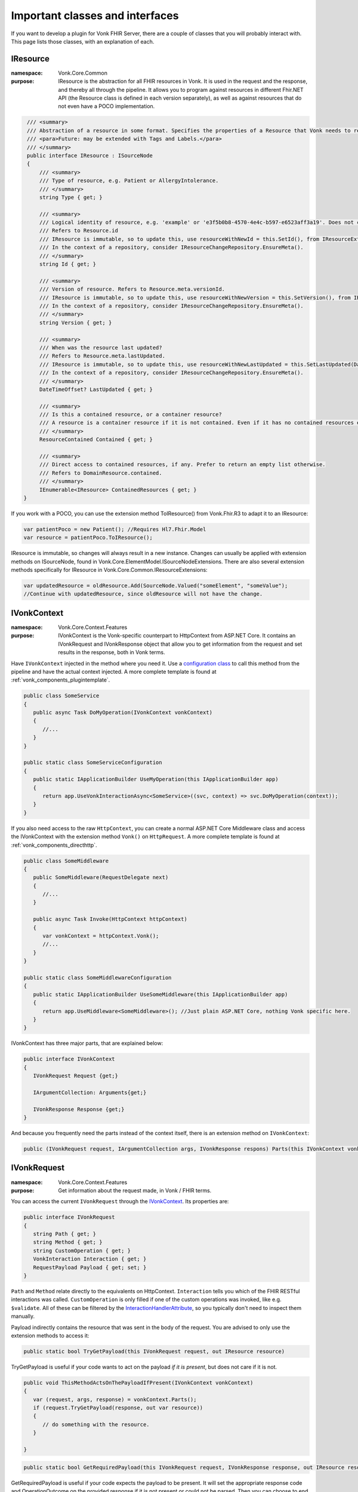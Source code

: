 .. _components_classes:

Important classes and interfaces
================================

If you want to develop a plugin for Vonk FHIR Server, there are a couple of classes that you will probably interact with. This page lists those classes, with an explanation of each.

.. _classes_iresource:

IResource
---------

:namespace: Vonk.Core.Common

:purpose: IResource is the abstraction for all FHIR resources in Vonk. It is used in the request and the response, and thereby all through the pipeline.
          It allows you to program against resources in different Fhir.NET API (the Resource class is defined in each version separately), as well as against resources that do not even have a POCO implementation.

.. code-block:: csharp

    /// <summary>
    /// Abstraction of a resource in some format. Specifies the properties of a Resource that Vonk needs to read and maintain.
    /// <para>Future: may be extended with Tags and Labels.</para>
    /// </summary>
    public interface IResource : ISourceNode
    {
        /// <summary>
        /// Type of resource, e.g. Patient or AllergyIntolerance.
        /// </summary>
        string Type { get; }

        /// <summary>
        /// Logical identity of resource, e.g. 'example' or 'e3f5b0b8-4570-4e4c-b597-e6523aff3a19'. Does not contain the resourcetype.
        /// Refers to Resource.id
        /// IResource is immutable, so to update this, use resourceWithNewId = this.SetId(), from IResourceExtensions.
        /// In the context of a repository, consider IResourceChangeRepository.EnsureMeta().
        /// </summary>
        string Id { get; }

        /// <summary>
        /// Version of resource. Refers to Resource.meta.versionId.
        /// IResource is immutable, so to update this, use resourceWithNewVersion = this.SetVersion(), from IResourceExtensions.
        /// In the context of a repository, consider IResourceChangeRepository.EnsureMeta().
        /// </summary>
        string Version { get; }

        /// <summary>
        /// When was the resource last updated?
        /// Refers to Resource.meta.lastUpdated.
        /// IResource is immutable, so to update this, use resourceWithNewLastUpdated = this.SetLastUpdated(DateTimeOffset) from IResourceExtensions.
        /// In the context of a repository, consider IResourceChangeRepository.EnsureMeta().
        /// </summary>
        DateTimeOffset? LastUpdated { get; }

        /// <summary>
        /// Is this a contained resource, or a container resource?
        /// A resource is a container resource if it is not contained. Even if it has no contained resources embedded.
        /// </summary>
        ResourceContained Contained { get; }

        /// <summary>
        /// Direct access to contained resources, if any. Prefer to return an empty list otherwise.
        /// Refers to DomainResource.contained.
        /// </summary>
        IEnumerable<IResource> ContainedResources { get; }
   }

If you work with a POCO, you can use the extension method ToIResource() from Vonk.Fhir.R3 to adapt it to an IResource:

.. code-block:: csharp

   var patientPoco = new Patient(); //Requires Hl7.Fhir.Model
   var resource = patientPoco.ToIResource();

IResource is immutable, so changes will always result in a new instance. Changes can usually be applied with extension methods on ISourceNode, found in Vonk.Core.ElementModel.ISourceNodeExtensions. There are also several extension methods specifically for IResource in Vonk.Core.Common.IResourceExtensions:

.. code-block:: csharp

   var updatedResource = oldResource.Add(SourceNode.Valued("someElement", "someValue");
   //Continue with updatedResource, since oldResource will not have the change.

.. _classes_ivonkcontext:

IVonkContext
------------

:namespace: Vonk.Core.Context.Features

:purpose: IVonkContext is the Vonk-specific counterpart to HttpContext from ASP.NET Core. It contains an IVonkRequest and IVonkResponse object that allow you to get information from the request and set results in the response, both in Vonk terms.  

Have ``IVonkContext`` injected in the method where you need it. Use a `configuration class <vonk_components_configclass>`_ to call this method from the pipeline and have the actual context injected. A more complete template is found at :ref:`vonk_components_plugintemplate`.

.. code-block:: csharp

   public class SomeService
   {
      public async Task DoMyOperation(IVonkContext vonkContext)
      {
         //...
      }
   }

   public static class SomeServiceConfiguration
   {
      public static IApplicationBuilder UseMyOperation(this IApplicationBuilder app)
      {
         return app.UseVonkInteractionAsync<SomeService>((svc, context) => svc.DoMyOperation(context));
      }
   }

If you also need access to the raw ``HttpContext``, you can create a normal ASP.NET Core Middleware class and access the IVonkContext with the extension method ``Vonk()`` on ``HttpRequest``. A more complete template is found at :ref:`vonk_components_directhttp`.

.. code-block:: csharp

   public class SomeMiddleware
   {
      public SomeMiddleware(RequestDelegate next)
      {
         //...
      }

      public async Task Invoke(HttpContext httpContext)
      {
         var vonkContext = httpContext.Vonk();
         //...
      }
   }

   public static class SomeMiddlewareConfiguration
   {
      public static IApplicationBuilder UseSomeMiddleware(this IApplicationBuilder app)
      {
         return app.UseMiddleware<SomeMiddleware>(); //Just plain ASP.NET Core, nothing Vonk specific here.
      }
   }

IVonkContext has three major parts, that are explained below:

.. code-block:: csharp

   public interface IVonkContext
   {
      IVonkRequest Request {get;}

      IArgumentCollection: Arguments{get;}

      IVonkResponse Response {get;}
   }

And because you frequently need the parts instead of the context itself, there is an extension method on ``IVonkContext``:

.. code-block:: csharp

   public (IVonkRequest request, IArgumentCollection args, IVonkResponse respons) Parts(this IVonkContext vonkContext)

.. _classes_ivonkrequest:

IVonkRequest
------------

:namespace: Vonk.Core.Context.Features

:purpose: Get information about the request made, in Vonk / FHIR terms.

You can access the current ``IVonkRequest`` through the `IVonkContext`_. Its properties are:

.. code-block:: csharp

   public interface IVonkRequest
   {
      string Path { get; }
      string Method { get; }
      string CustomOperation { get; }
      VonkInteraction Interaction { get; }
      RequestPayload Payload { get; set; }
   }

``Path`` and ``Method`` relate directly to the equivalents on HttpContext. ``Interaction`` tells you which of the FHIR RESTful interactions was called. ``CustomOperation`` is only filled if one of the custom operations was invoked, like e.g. ``$validate``. All of these can be filtered by the `InteractionHandlerAttribute`_, so you typically don't need to inspect them manually.

Payload indirectly contains the resource that was sent in the body of the request. You are advised to only use the extension methods to access it:

.. code-block:: csharp

   public static bool TryGetPayload(this IVonkRequest request, out IResource resource)

TryGetPayload is useful if your code wants to act on the payload *if it is present*, but does not care if it is not.

.. code-block:: csharp

   public void ThisMethodActsOnThePayloadIfPresent(IVonkContext vonkContext)
   {
      var (request, args, response) = vonkContext.Parts();
      if (request.TryGetPayload(response, out var resource))
      {
         // do something with the resource.
      }

   }

.. code-block:: csharp

   public static bool GetRequiredPayload(this IVonkRequest request, IVonkResponse response, out IResource resource)

GetRequiredPayload is useful if your code expects the payload to be present. It will set the appropriate response code and OperationOutcome on the provided response if it is not present or could not be parsed. Then you can choose to end the pipeline and thus return the error to the user.

.. code-block:: csharp

   public void ThisMethodNeedsAPayload(IVonkContext vonkContext)
   {
      var (request, args, response) = vonkContext.Parts();
      if (!request.GetRequiredPayload(response, out var resource))
      {
         return; //If you return with an error code in the response, Vonk will end the pipeline
      }
      // do something with the resource.
   }

If you want to **change** the payload, assign a whole new one. Generally you would want to change something to the old payload. But IResource is immutable, so changes to it yield a new instance. That leads to this pattern

.. code-block:: csharp

   if (request.TryGetPayload(response, out var resource)
   {
      //Explicit typing of variables for clarity, normally you would use 'var'.
      ISourceNode updatedNode = resource.Add(SourceNode.Valued("someElement", "someValue");
      IResource updatedResource = updatedNode.ToIResource();
      request.Payload = updatedResource.ToPayload();
   }

.. _classes_iargument:

IArgumentCollection, IArgument
------------------------------

:namespace: Vonk.Core.Context.Features

:purpose: Access arguments provided in the request.

The ``IVonkContext.Arguments`` property contains all the arguments from the request, from the various places:

#. The path segments: /Patient/123/_history/v1 will translate to three arguments, _type, _id and _version.
#. The query parameters: ?name=Fred&active=true will translate to two arguments, identifier and active.
#. The headers: 
   
   #.   If-None-Exists = identifier=abc&active=true will translate to two arguments, identifier and active.   
   #.   If-Modified-Since, If-None-Match, If-Match: will each translate to one argument
        
An individual argument will tell you its name (``ArgumentName``), raw value (``ArgumentValue``) and where it came from (``Source``).

Handling arguments
^^^^^^^^^^^^^^^^^^

An argument by default has a ``Status`` of ``Unhandled``.

If an argument is of interest to the operation you implement in your plugin, you can handle the argument. It is important to mark arguments handled if:

* you handled them
* or the handling is not relevant anymore because of some error you encountered
  
In both cases you simply set the ``Status`` to ``Handled``. 

If an argument is incorrect, you can set its status to ``Error`` and set the ``Issue`` to report to the client what the problem was. These issues will be accumulated in the response by Vonk automatically.

Any argument that is not handled will automatically be reported as such in an OperationOutcome.

Useful extension methods:

.. code-block:: csharp

   IArgument.Handled()
   IArgument.Warning(string message, Issue issue)
   IArgument.Error(string message, Issue issue)

Vonk has a lot of issues predefined in ``Vonk.Core.Support.VonkIssues``.

.. _classes_ivonkresponse:

IVonkResponse
-------------

:namespace: Vonk.Core.Context.Features

:purpose: Inspect response values set by other middleware, or set it yourself.

.. code-block:: csharp

   public interface IVonkResponse
   {
      Dictionary<VonkResultHeader, string> Headers { get; }
      int HttpResult { get; set; }
      OperationOutcome Outcome { get; }
      IResource Payload { get; set; }
   }

If your operation provides a response, you should:

#. Set the response code ``HttpResult``.
#. Provide a resource in the ``Payload``, if applicable.
#. Add an issue if something is wrong.

If you just listen in on the pipeline, you can check the values of the response. Besides that, the `InteractionHandlerAttribute`_ allows you to filter on the ``HttpStatus`` of the response.

.. _components_interactionhandler:

.. _classes_interactionhandlerattribute:

InteractionHandlerAttribute
---------------------------

:namespace: Vonk.Core.Pluggability

:purpose: Add an ``[InteractionHandler]`` attribute to a method to specify when the method has to be called. You specify this by providing values that the IVonkContext should match.

Without any arguments, the method will be called for every possible interaction.

.. code-block:: csharp

   [InteractionHandler()]
   public async Task DoMyOperation(IVonkContext vonkContext)

You can specify different filters, and combine them at will:

* Specific interaction(s): ``[InteractionHandler(Interaction = VonkInteraction.type_create | VonkInteraction.instance_update)]``
* Specific resource type(s): ``[InteractionHandler(AcceptedTypes = new["Patient", "Observation"])]``
* Specific custom operation: ``[InteractionHandler(Interaction = VonkInteraction.all_custom, CustomOperation = "myCustomOperation")]``. Note that the ``$`` that is used on the url is not included in the name of the custom operation here.
* Specific http method: ``[InteractionHandler(Method = "POST")]``
* Specific statuscode(s) on the response: ``[InteractionHandler(StatusCode = new[]{200, 201})]``

Because ``InteractionHandler`` is an attribute, you can only use constant values. If that is not what you want, you can use the fluent interface in the `configuration class <vonk_components_configclass>`_ instead. The code below shows the same filters as above, although you typically would not use all of them together (e.g. the ``PUT`` excludes ``type_create``).

.. code-block:: csharp

   public static class MyOperationConfiguration
   {
      public static IApplicationBuilder UseMyOperation(this IApplicationBuilder app)
      {
         return app
            .OnInteraction(VonkInteraction.type_create | VonkInteraction.instance_update)
            .AndResourceTypes(new[] {"Patient", "Observation"})
            .AndStatusCodes(new[] {200, 201})
            .AndMethod("PUT")
            .HandleAsyncWith<MyService>((svc, ctx) => svc.DoMyOperation(ctx));
      }
   }

Other ``Handle...`` methods allow you to define a pre-handler (that checks or alters the request before the actual operation) or a post-handler (that checks or alters the response after the actual operation), either synchronously or asynchronously.

If you have a very specific filter that is not covered by these methods, you can specify it directly with a function on the ``IVonkContext`` that returns a boolean whether or not to call your operation.

.. code-block:: csharp

   app
      .On(ctx => MyVerySpecificFilter(ctx))
      .Handle...

.. attention::

   The filter you specify is called for **every** request. So make sure you don't do any heavy calculations or I/O.
